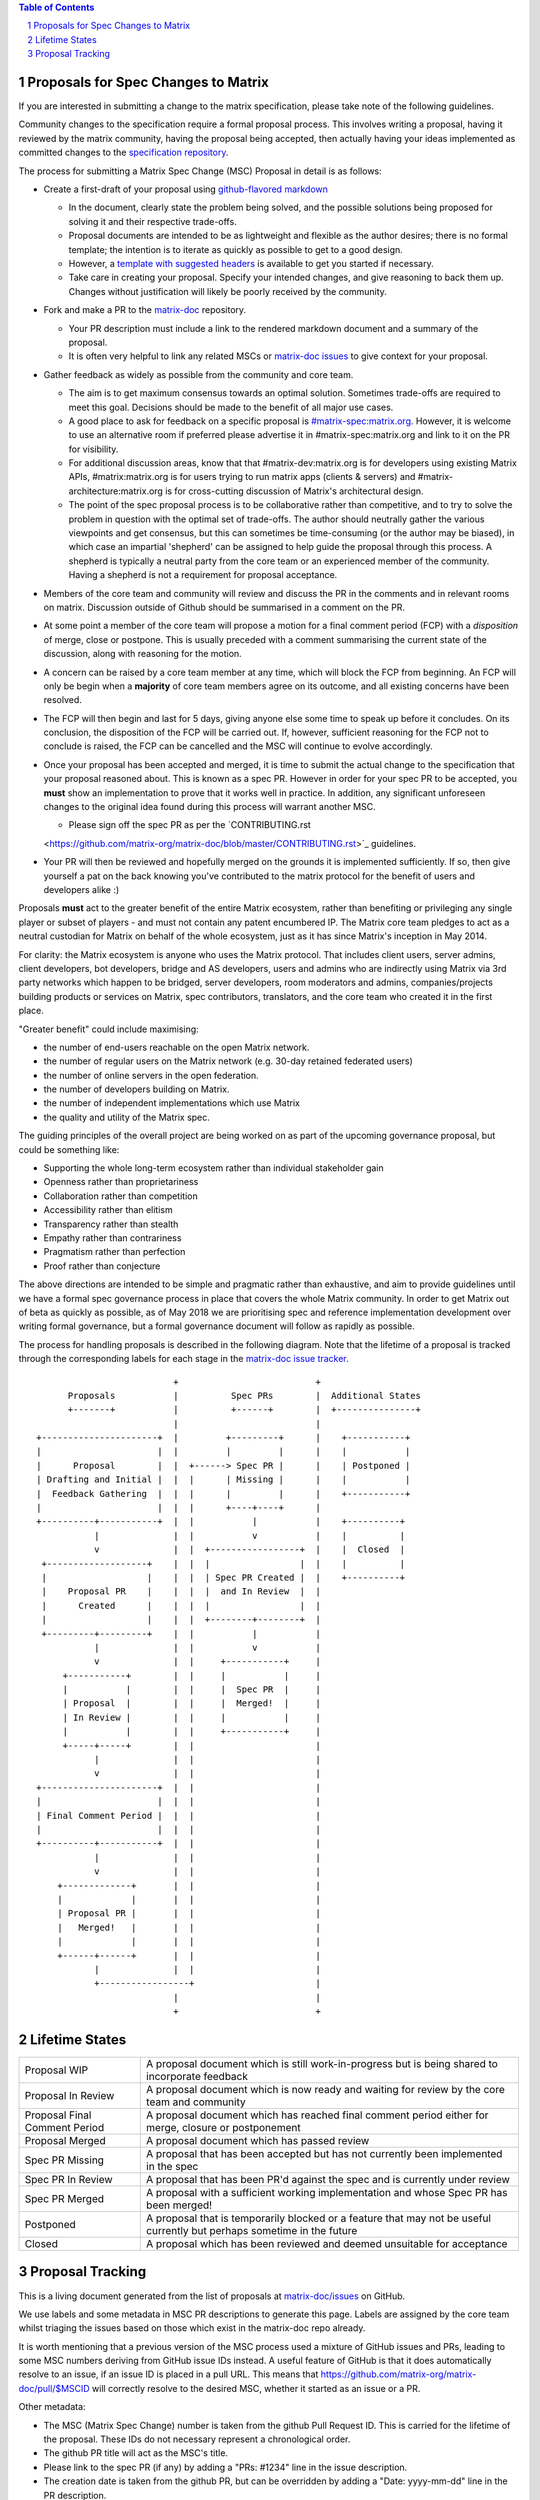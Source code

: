 .. title:: Proposals for Spec Changes to Matrix

.. contents:: Table of Contents
.. sectnum::

Proposals for Spec Changes to Matrix
------------------------------------

If you are interested in submitting a change to the matrix specification,
please take note of the following guidelines.

Community changes to the specification require a formal proposal process. This
involves writing a proposal, having it reviewed by the matrix community, having
the proposal being accepted, then actually having your ideas implemented as
committed changes to the `specification repository
<https://github.com/matrix-org/matrix-doc>`_.

The process for submitting a Matrix Spec Change (MSC) Proposal in detail is as
follows:

- Create a first-draft of your proposal using `github-flavored markdown
  <https://help.github.com/articles/basic-writing-and-formatting-syntax/>`_

  - In the document, clearly state the problem being solved, and the possible
    solutions being proposed for solving it and their respective trade-offs.
  - Proposal documents are intended to be as lightweight and flexible as the 
    author desires; there is no formal template; the intention is to iterate
    as quickly as possible to get to a good design.
  - However, a `template with suggested headers
    <https://github.com/matrix-org/matrix-doc/blob/master/proposals/proposals_template.md>`_
    is available to get you started if necessary.
  - Take care in creating your proposal. Specify your intended changes, and
    give reasoning to back them up. Changes without justification will likely
    be poorly received by the community.

- Fork and make a PR to the `matrix-doc
  <https://github.com/matrix-org/matrix-doc>`_ repository.

  - Your PR description must include a link to the rendered markdown document
    and a summary of the proposal. 
  - It is often very helpful to link any related MSCs or `matrix-doc issues
    <https://github.com/matrix-org/matrix-doc/issues>`_ to give context
    for your proposal.

- Gather feedback as widely as possible from the community and core team.

  - The aim is to get maximum consensus towards an optimal solution. Sometimes
    trade-offs are required to meet this goal. Decisions should be made to the
    benefit of all major use cases.
  - A good place to ask for feedback on a specific proposal is
    `#matrix-spec:matrix.org <https://matrix.to/#/#matrix-spec:matrix.org>`_.
    However, it is welcome to use an alternative room if preferred please
    advertise it in #matrix-spec:matrix.org and link to it on the PR for
    visibility.
  - For additional discussion areas, know that that #matrix-dev:matrix.org is
    for developers using existing Matrix APIs, #matrix:matrix.org is for users
    trying to run matrix apps (clients & servers) and
    #matrix-architecture:matrix.org is for cross-cutting discussion of Matrix's
    architectural design.
  - The point of the spec proposal process is to be collaborative rather than
    competitive, and to try to solve the problem in question with the optimal
    set of trade-offs. The author should neutrally gather the various
    viewpoints and get consensus, but this can sometimes be time-consuming (or
    the author may be biased), in which case an impartial 'shepherd' can be
    assigned to help guide the proposal through this process. A shepherd is
    typically a neutral party from the core team or an experienced member of
    the community. Having a shepherd is not a requirement for proposal
    acceptance.
  
- Members of the core team and community will review and discuss the PR in the
  comments and in relevant rooms on matrix. Discussion outside of Github should
  be summarised in a comment on the PR.
- At some point a member of the core team will propose a motion for a final
  comment period (FCP) with a *disposition* of merge, close or postpone. This
  is usually preceded with a comment summarising the current state of the
  discussion, along with reasoning for the motion.
- A concern can be raised by a core team member at any time, which will block
  the FCP from beginning. An FCP will only be begin when a **majority** of core
  team members agree on its outcome, and all existing concerns have been
  resolved.
- The FCP will then begin and last for 5 days, giving anyone else some time to
  speak up before it concludes. On its conclusion, the disposition of the FCP
  will be carried out. If, however, sufficient reasoning for the FCP not to
  conclude is raised, the FCP can be cancelled and the MSC will continue to
  evolve accordingly.
- Once your proposal has been accepted and merged, it is time to submit the
  actual change to the specification that your proposal reasoned about. This is
  known as a spec PR. However in order for your spec PR to be accepted, you
  **must** show an implementation to prove that it works well in practice. In
  addition, any significant unforeseen changes to the original idea found
  during this process will warrant another MSC.

  - Please sign off the spec PR as per the `CONTRIBUTING.rst
  <https://github.com/matrix-org/matrix-doc/blob/master/CONTRIBUTING.rst>`_
  guidelines.

- Your PR will then be reviewed and hopefully merged on the grounds it is
  implemented sufficiently. If so, then give yourself a pat on the back knowing
  you've contributed to the matrix protocol for the benefit of users and
  developers alike :)

Proposals **must** act to the greater benefit of the entire Matrix ecosystem,
rather than benefiting or privileging any single player or subset of players
- and must not contain any patent encumbered IP.  The Matrix core team pledges
to act as a neutral custodian for Matrix on behalf of the whole ecosystem,
just as it has since Matrix's inception in May 2014.

For clarity: the Matrix ecosystem is anyone who uses the Matrix protocol. That
includes client users, server admins, client developers, bot developers,
bridge and AS developers, users and admins who are indirectly using Matrix via
3rd party networks which happen to be bridged, server developers, room
moderators and admins, companies/projects building products or services on
Matrix, spec contributors, translators, and the core team who created it in
the first place.

"Greater benefit" could include maximising:

* the number of end-users reachable on the open Matrix network.
* the number of regular users on the Matrix network (e.g. 30-day retained
  federated users)
* the number of online servers in the open federation.
* the number of developers building on Matrix.
* the number of independent implementations which use Matrix
* the quality and utility of the Matrix spec.

The guiding principles of the overall project are being worked on as part of
the upcoming governance proposal, but could be something like:

* Supporting the whole long-term ecosystem rather than individual stakeholder gain
* Openness rather than proprietariness
* Collaboration rather than competition
* Accessibility rather than elitism
* Transparency rather than stealth
* Empathy rather than contrariness
* Pragmatism rather than perfection
* Proof rather than conjecture

The above directions are intended to be simple and pragmatic rather than
exhaustive, and aim to provide guidelines until we have a formal spec
governance process in place that covers the whole Matrix community.  In order
to get Matrix out of beta as quickly as possible, as of May 2018 we are
prioritising spec and reference implementation development over writing formal
governance, but a formal governance document will follow as rapidly as
possible.

The process for handling proposals is described in the following diagram. Note
that the lifetime of a proposal is tracked through the corresponding labels for
each stage in the `matrix-doc issue tracker
<https://github.com/matrix-org/matrix-doc/issues>`_.

::

                           +                          +
       Proposals           |          Spec PRs        |  Additional States
       +-------+           |          +------+        |  +---------------+
                           |                          |
 +----------------------+  |         +---------+      |    +-----------+
 |                      |  |         |         |      |    |           |
 |      Proposal        |  |  +------> Spec PR |      |    | Postponed |
 | Drafting and Initial |  |  |      | Missing |      |    |           |
 |  Feedback Gathering  |  |  |      |         |      |    +-----------+
 |                      |  |  |      +----+----+      |   
 +----------+-----------+  |  |           |           |    +----------+
            |              |  |           v           |    |          |
            v              |  |  +-----------------+  |    |  Closed  |
  +-------------------+    |  |  |                 |  |    |          |
  |                   |    |  |  | Spec PR Created |  |    +----------+
  |    Proposal PR    |    |  |  |  and In Review  |  |
  |      Created      |    |  |  |                 |  |  
  |                   |    |  |  +--------+--------+  |   
  +---------+---------+    |  |           |           |   
            |              |  |           v           |   
            v              |  |     +-----------+     |
      +-----------+        |  |     |           |     |
      |           |        |  |     |  Spec PR  |     |
      | Proposal  |        |  |     |  Merged!  |     |
      | In Review |        |  |     |           |     |
      |           |        |  |     +-----------+     |                
      +-----+-----+        |  |                       |
            |              |  |                       |
            v              |  |                       |   
 +----------------------+  |  |                       |   
 |                      |  |  |                       |   
 | Final Comment Period |  |  |                       |
 |                      |  |  |                       |
 +----------+-----------+  |  |                       |
            |              |  |                       |
            v              |  |                       |
     +-------------+       |  |                       |
     |             |       |  |                       |
     | Proposal PR |       |  |                       |
     |   Merged!   |       |  |                       |
     |             |       |  |                       |
     +------+------+       |  |                       |
            |              |  |                       |
            +-----------------+                       |
                           |                          |
                           +                          +

Lifetime States
---------------

============================= =======================================================
Proposal WIP                  A proposal document which is still work-in-progress but is being shared to incorporate feedback
Proposal In Review            A proposal document which is now ready and waiting for review by the core team and community
Proposal Final Comment Period A proposal document which has reached final comment period either for merge, closure or postponement
Proposal Merged               A proposal document which has passed review 
Spec PR Missing               A proposal that has been accepted but has not currently been implemented in the spec
Spec PR In Review             A proposal that has been PR'd against the spec and is currently under review
Spec PR Merged                A proposal with a sufficient working implementation and whose Spec PR has been merged!
Postponed                     A proposal that is temporarily blocked or a feature that may not be useful currently but perhaps sometime in the future
Closed                        A proposal which has been reviewed and deemed unsuitable for acceptance
============================= =======================================================


Proposal Tracking
-----------------

This is a living document generated from the list of proposals at
`matrix-doc/issues <https://github.com/matrix-org/matrix-doc/issues>`_ on
GitHub.

We use labels and some metadata in MSC PR descriptions to generate this page.
Labels are assigned by the core team whilst triaging the issues based on those
which exist in the matrix-doc repo already.

It is worth mentioning that a previous version of the MSC process used a
mixture of GitHub issues and PRs, leading to some MSC numbers deriving from
GitHub issue IDs instead. A useful feature of GitHub is that it does
automatically resolve to an issue, if an issue ID is placed in a pull URL. This
means that https://github.com/matrix-org/matrix-doc/pull/$MSCID will correctly
resolve to the desired MSC, whether it started as an issue or a PR.

Other metadata:

- The MSC (Matrix Spec Change) number is taken from the github Pull Request ID.
  This is carried for the lifetime of the proposal. These IDs do not necessary
  represent a chronological order.
- The github PR title will act as the MSC's title.
- Please link to the spec PR (if any) by adding a "PRs: #1234" line in the
  issue description.
- The creation date is taken from the github PR, but can be overridden by
  adding a "Date: yyyy-mm-dd" line in the PR description.
- Updated Date is taken from github.
- Author is the creator of the MSC PR, but can be overridden by adding a
  "Author: @username" line in the body of the issue description. Please make
  sure @username is a github user (include the @!)
- A shepherd can be assigned by adding a "Shepherd: @username" line in the
  issue description. Again, make sure this is a real Github user.
